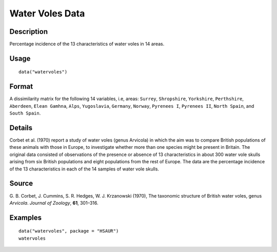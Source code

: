 +--------------------------------------+--------------------------------------+
| watervoles                           |
| R Documentation                      |
+--------------------------------------+--------------------------------------+

Water Voles Data
----------------

Description
~~~~~~~~~~~

Percentage incidence of the 13 characteristics of water voles in 14
areas.

Usage
~~~~~

::

    data("watervoles")

Format
~~~~~~

A dissimilarity matrix for the following 14 variables, i.e, areas:
``Surrey``, ``Shropshire``, ``Yorkshire``, ``Perthshire``, ``Aberdeen``,
``Elean Gamhna``, ``Alps``, ``Yugoslavia``, ``Germany``, ``Norway``,
``Pyrenees I``, ``Pyrenees II``, ``North Spain``, and ``South Spain``.

Details
~~~~~~~

Corbet et al. (1970) report a study of water voles (genus Arvicola) in
which the aim was to compare British populations of these animals with
those in Europe, to investigate whether more than one species might be
present in Britain. The original data consisted of observations of the
presence or absence of 13 characteristics in about 300 water vole skulls
arising from six British populations and eight populations from the rest
of Europe. The data are the percentage incidence of the 13
characteristics in each of the 14 samples of water vole skulls.

Source
~~~~~~

G. B. Corbet, J. Cummins, S. R. Hedges, W. J. Krzanowski (1970), The
taxonomic structure of British water voles, genus *Arvicola*. *Journal
of Zoology*, **61**, 301–316.

Examples
~~~~~~~~

::


      data("watervoles", package = "HSAUR")
      watervoles

